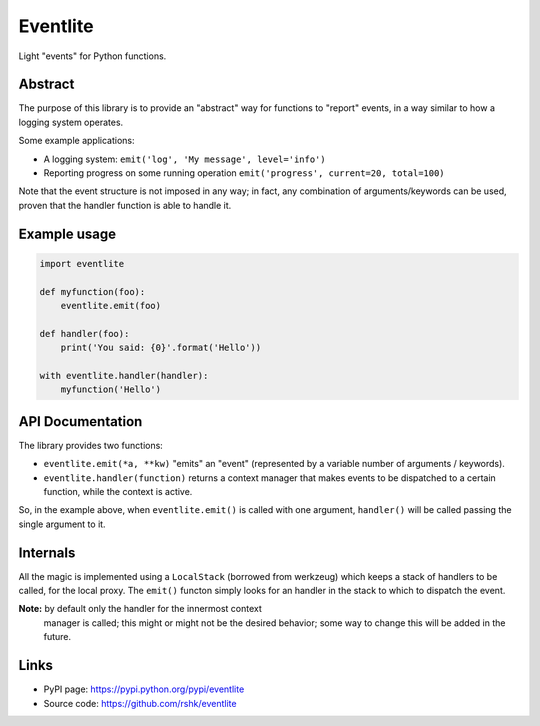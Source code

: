 Eventlite
#########

Light "events" for Python functions.

.. image:: https://pypip.in/version/eventlite/badge.svg?text=version
    :target: https://github.com/rshk/eventlite.git
    :alt: Latest PyPI version

.. image:: https://pypip.in/download/eventlite/badge.svg?period=month
    :target: https://github.com/rshk/eventlite.git
    :alt: Number of PyPI downloads

.. image:: https://pypip.in/py_versions/eventlite/badge.svg
    :target: https://pypi.python.org/pypi/eventlite/
    :alt: Supported Python versions

.. image:: https://pypip.in/status/eventlite/badge.svg
    :target: https://pypi.python.org/pypi/eventlite/
    :alt: Development Status

.. image:: https://pypip.in/license/eventlite/badge.svg
    :target: https://pypi.python.org/pypi/eventlite/
    :alt: License


Abstract
========

The purpose of this library is to provide an "abstract" way for
functions to "report" events, in a way similar to how a logging system
operates.

Some example applications:

- A logging system: ``emit('log', 'My message', level='info')``
- Reporting progress on some running operation ``emit('progress', current=20, total=100)``

Note that the event structure is not imposed in any way; in fact, any
combination of arguments/keywords can be used, proven that the handler
function is able to handle it.


Example usage
=============

.. code-block:: python

    import eventlite

    def myfunction(foo):
        eventlite.emit(foo)

    def handler(foo):
        print('You said: {0}'.format('Hello'))

    with eventlite.handler(handler):
        myfunction('Hello')


API Documentation
=================

The library provides two functions:

- ``eventlite.emit(*a, **kw)`` "emits" an "event" (represented by a
  variable number of arguments / keywords).

- ``eventlite.handler(function)`` returns a context manager that makes
  events to be dispatched to a certain function, while the context is
  active.


So, in the example above, when ``eventlite.emit()`` is called with one
argument, ``handler()`` will be called passing the single argument to
it.


Internals
=========

All the magic is implemented using a ``LocalStack`` (borrowed from
werkzeug) which keeps a stack of handlers to be called, for the local
proxy. The ``emit()`` functon simply looks for an handler in the stack
to which to dispatch the event.

**Note:** by default only the handler for the innermost context
 manager is called; this might or might not be the desired behavior;
 some way to change this will be added in the future.


Links
=====

- PyPI page: https://pypi.python.org/pypi/eventlite
- Source code: https://github.com/rshk/eventlite
